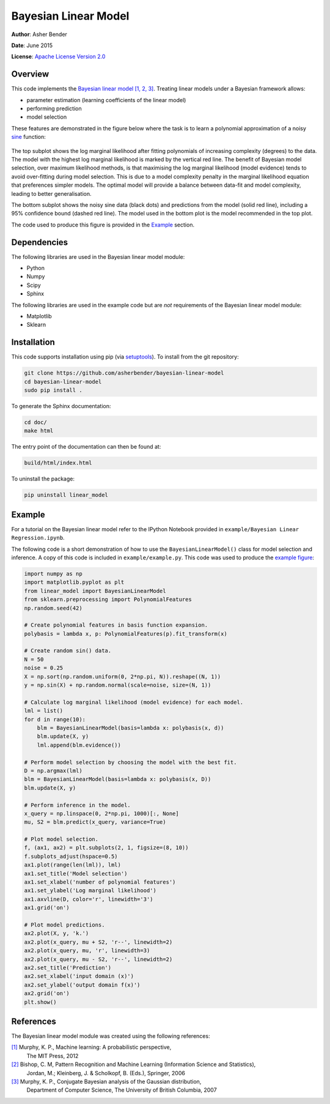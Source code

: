 Bayesian Linear Model
================================================================================

**Author**: Asher Bender

**Date**: June 2015

**License**: `Apache License Version 2.0 <http://www.apache.org/licenses/LICENSE-2.0>`_

Overview
--------------------------------------------------------------------------------

This code implements the `Bayesian linear model
<http://en.wikipedia.org/wiki/Bayesian_linear_regression>`_ `[1, 2, 3]
<https://github.com/asherbender/bayesian-linear-model#references>`_. Treating
linear models under a Bayesian framework allows:

* parameter estimation (learning coefficients of the linear model)
* performing prediction
* model selection

These features are demonstrated in the figure below where the task is to learn a
polynomial approximation of a noisy `sine <http://en.wikipedia.org/wiki/Sine>`_
function:

.. figure:: ./example/example.png
   :scale: 100 %
   :alt: output of example code
   :align: center

The top subplot shows the log marginal likelihood after fitting polynomials of
increasing complexity (degrees) to the data. The model with the highest log
marginal likelihood is marked by the vertical red line. The benefit of Bayesian
model selection, over maximum likelihood methods, is that maximising the log
marginal likelihood (model evidence) tends to avoid over-fitting during model
selection. This is due to a model complexity penalty in the marginal likelihood
equation that preferences simpler models. The optimal model will provide a
balance between data-fit and model complexity, leading to better generalisation.

The bottom subplot shows the noisy sine data (black dots) and predictions from
the model (solid red line), including a 95% confidence bound (dashed red
line). The model used in the bottom plot is the model recommended in the top
plot.

The code used to produce this figure is provided in the `Example
<https://github.com/asherbender/bayesian-linear-model#example>`_ section.

Dependencies
--------------------------------------------------------------------------------

The following libraries are used in the Bayesian linear model module:

* Python
* Numpy
* Scipy
* Sphinx

The following libraries are used in the example code but are *not* requirements
of the Bayesian linear model module:

* Matplotlib
* Sklearn

Installation
--------------------------------------------------------------------------------

This code supports installation using pip (via `setuptools
<https://pypi.python.org/pypi/setuptools>`_). To install from the git
repository:

.. code-block:: bash

    git clone https://github.com/asherbender/bayesian-linear-model
    cd bayesian-linear-model
    sudo pip install .

To generate the Sphinx documentation:

.. code-block:: bash

    cd doc/
    make html

The entry point of the documentation can then be found at:

.. code-block:: bash

    build/html/index.html

To uninstall the package:

.. code-block:: bash

    pip uninstall linear_model


.. _example-code:

Example
--------------------------------------------------------------------------------

For a tutorial on the Bayesian linear model refer to the IPython Notebook
provided in ``example/Bayesian Linear Regression.ipynb``.

The following code is a short demonstration of how to use the
``BayesianLinearModel()`` class for model selection and inference. A copy of
this code is included in ``example/example.py``. This code was used to produce
the `example figure
<https://github.com/asherbender/bayesian-linear-model#overview>`_:

.. code-block:: python

    import numpy as np
    import matplotlib.pyplot as plt
    from linear_model import BayesianLinearModel
    from sklearn.preprocessing import PolynomialFeatures
    np.random.seed(42)

    # Create polynomial features in basis function expansion.
    polybasis = lambda x, p: PolynomialFeatures(p).fit_transform(x)

    # Create random sin() data.
    N = 50
    noise = 0.25
    X = np.sort(np.random.uniform(0, 2*np.pi, N)).reshape((N, 1))
    y = np.sin(X) + np.random.normal(scale=noise, size=(N, 1))

    # Calculate log marginal likelihood (model evidence) for each model.
    lml = list()
    for d in range(10):
        blm = BayesianLinearModel(basis=lambda x: polybasis(x, d))
        blm.update(X, y)
        lml.append(blm.evidence())

    # Perform model selection by choosing the model with the best fit.
    D = np.argmax(lml)
    blm = BayesianLinearModel(basis=lambda x: polybasis(x, D))
    blm.update(X, y)

    # Perform inference in the model.
    x_query = np.linspace(0, 2*np.pi, 1000)[:, None]
    mu, S2 = blm.predict(x_query, variance=True)

    # Plot model selection.
    f, (ax1, ax2) = plt.subplots(2, 1, figsize=(8, 10))
    f.subplots_adjust(hspace=0.5)
    ax1.plot(range(len(lml)), lml)
    ax1.set_title('Model selection')
    ax1.set_xlabel('number of polynomial features')
    ax1.set_ylabel('Log marginal likelihood')
    ax1.axvline(D, color='r', linewidth='3')
    ax1.grid('on')

    # Plot model predictions.
    ax2.plot(X, y, 'k.')
    ax2.plot(x_query, mu + S2, 'r--', linewidth=2)
    ax2.plot(x_query, mu, 'r', linewidth=3)
    ax2.plot(x_query, mu - S2, 'r--', linewidth=2)
    ax2.set_title('Prediction')
    ax2.set_xlabel('input domain (x)')
    ax2.set_ylabel('output domain f(x)')
    ax2.grid('on')
    plt.show()

References
--------------------------------------------------------------------------------

The Bayesian linear model module was created using the following references:

.. _[1]: http://www.cs.ubc.ca/~murphyk/MLbook/
.. _[2]: http://research.microsoft.com/en-us/um/people/cmbishop/prml/
.. _[3]: http://www.cs.ubc.ca/~murphyk/Papers/bayesGauss.pdf

`[1]`_ Murphy, K. P., Machine learning: A probabilistic perspective,
       The MIT Press, 2012

`[2]`_ Bishop, C. M, Pattern Recognition and Machine Learning (Information Science and Statistics),
       Jordan, M.; Kleinberg, J. & Scholkopf, B. (Eds.), Springer, 2006

`[3]`_ Murphy, K. P., Conjugate Bayesian analysis of the Gaussian distribution,
       Department of Computer Science, The University of British Columbia, 2007
